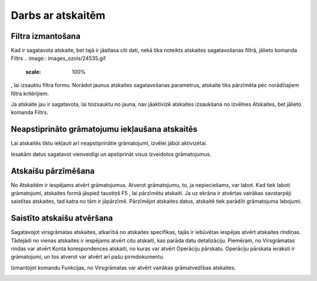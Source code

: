.. 14016 Darbs ar atskaitēm********************** 

Filtra izmantošana
++++++++++++++++++

Kad ir sagatavota atskaite, bet tajā ir jāatlasa citi dati, nekā tika
noteikts atskaites sagatavošanas filtrā, jālieto komanda Filtrs ..
image:: images_ozols/24535.gif
    :scale: 100%
, lai izsauktu filtra formu. Norādot jaunus atskaites sagatavošanas
parametrus, atskaite tiks pārzīmēta pēc norādītajiem filtra
kritērijiem.



.. image:: images_ozols/24545.gif
    :scale: 100%
Ja atskaite jau ir sagatavota, lai toizsauktu no jauna, nav jāaktivizē
atskaites izsaukšana no izvēlnes Atskaites, bet jālieto komanda
Filtrs.


Neapstiprināto grāmatojumu iekļaušana atskaitēs
+++++++++++++++++++++++++++++++++++++++++++++++
.. image:: images_ozols/24546.gif
    :scale: 100%



Lai atskaitēs tiktu iekļauti arī neapstiprinātie grāmatojumi, izvēlei
jābūt aktivizētai.













.. image:: images_ozols/24545.gif
    :scale: 100%
Iesakām datus sagatavot vienveidīgi un apstiprināt visus izveidotos
grāmatojumus.


Atskaišu pārzīmēšana
++++++++++++++++++++

No Atskaitēm ir iespējams atvērt grāmatojumus. Atverot grāmatojumu,
to, ja nepieciešams, var labot. Kad tiek laboti grāmatojumi, atskaites
formā jāspiež taustiņš F5 , lai pārzīmētu atskaiti. Ja uz ekrāna ir
atvērtas vairākas savstarpēji saistītas atskaites, tad katra no tām ir
jāpārzīmē. Pārzīmējot atskaites datus, atskaitē tiek parādīti
grāmatojuma labojumi.


Saistīto atskaišu atvēršana
+++++++++++++++++++++++++++

Sagatavojot virsgrāmatas atskaites, atkarībā no atskaites specifikas,
tajās ir iebūvētas iespējas atvērt atskaites rindiņas. Tādejādi no
vienas atskaites ir iespējams atvērt citu atskaiti, kas parāda datu
detalizāciju. Piemēram, no Virsgrāmatas rindas var atvērt Konta
korespondences atskaiti, no kuras var atvērt Operāciju pārskatu.
Operāciju pārskata ieraksti ir grāmatojumi, un tos atverot var atvērt
arī pašu pirmdokumentu.



Izmantojot komandu Funkcijas, no Virsgrāmatas var atvērt vairākas
grāmatvedības atskaites.













.. image:: images_ozols/25286.png
    :scale: 100%


 